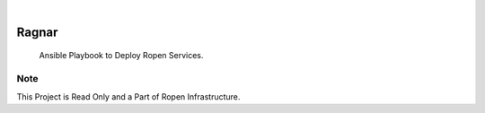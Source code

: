.. image:: /static/cover.jpg
  :width: 700
  :alt: Alternative text

.. image:: https://github.com/Clivern/Ragnar/actions/workflows/build.yml/badge.svg
    :alt: Build Status
    :target: https://github.com/Clivern/Ragnar/actions/workflows/build.yml

|

=======
Ragnar
=======

    Ansible Playbook to Deploy Ropen Services.


Note
====

This Project is Read Only and a Part of Ropen Infrastructure.